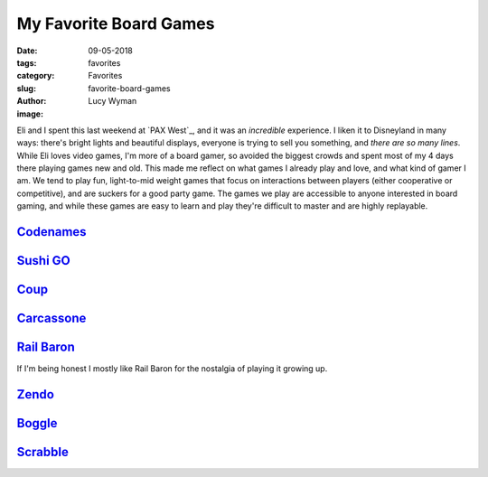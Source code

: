 My Favorite Board Games
=======================
:date: 09-05-2018
:tags: favorites
:category: Favorites
:slug: favorite-board-games
:author: Lucy Wyman
:image:

Eli and I spent this last weekend at `PAX West`_, and it was an
*incredible* experience. I liken it to Disneyland in many ways:
there's bright lights and beautiful displays, everyone is trying to
sell you something, and *there are so many lines*. While Eli loves
video games, I'm more of a board gamer, so avoided the biggest crowds
and spent most of my 4 days there playing games new and old. This made
me reflect on what games I already play and love, and what kind of
gamer I am. We tend to play fun, light-to-mid weight games that focus
on interactions between players (either cooperative or competitive),
and are suckers for a good party game. The games we play are
accessible to anyone interested in board gaming, and while these games
are easy to learn and play they're difficult to master and are highly
replayable.

`Codenames`_
------------

`Sushi GO`_
-----------

`Coup`_
-------

`Carcassone`_
-------------

`Rail Baron`_
-------------

If I'm being honest I mostly like Rail Baron for the nostalgia of
playing it growing up.

`Zendo`_
--------

`Boggle`_
---------

`Scrabble`_
-----------

